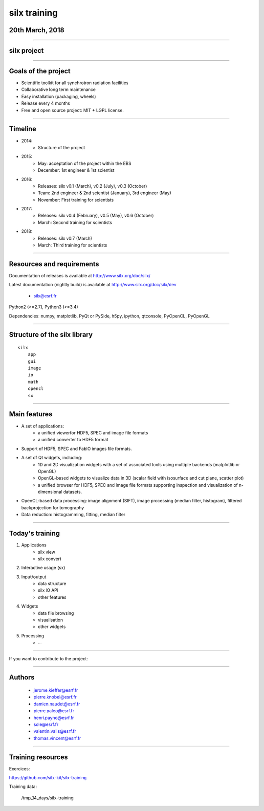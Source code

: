 
*************
silx training
*************

20th March, 2018
================

.. image:: img/silx_logo.png
    :width: 180px
    :height: 280px

----

silx project
============

.. image:: img/silx_project.png
    :width: 700px
    :height: 600px

----

Goals of the project
====================

- Scientific toolkit for all synchrotron radiation facilities

- Collaborative long term maintenance

- Easy installation (packaging, wheels)

- Release every 4 months

- Free and open source project: MIT + LGPL license.

----

Timeline
========

- 2014:
    - Structure of the project
- 2015:
    - May: acceptation of the project within the EBS
    - December: 1st engineer & 1st scientist
- 2016:
    - Releases: silx v0.1 (March), v0.2 (July), v0.3 (October)
    - Team: 2nd engineer & 2nd scientist (January),  3rd engineer (May)
    - November: First training for scientists

- 2017:
    - Releases: silx v0.4 (February), v0.5 (May), v0.6 (October)
    - March: Second training for scientists

- 2018:
    - Releases: silx v0.7 (March)
    - March: Third training for scientists

----

Resources and requirements
==========================

Documentation of releases is available at http://www.silx.org/doc/silx/

Latest documentation (nightly build) is available at http://www.silx.org/doc/silx/dev

    - silx@esrf.fr


.. image:: img/cross-platform.png
    :width: 350px
    :height: 180px
    :align: left

Python2 (>=2.7), Python3 (>=3.4)

Dependencies: numpy, matplotlib, PyQt or PySide, h5py, ipython, qtconsole, PyOpenCL, PyOpenGL

      

----

Structure of the silx library
=============================

::

 silx
     app
     gui
     image
     io
     math
     opencl
     sx
    
----

Main features
=============


- A set of applications:
    - a unified viewerfor HDF5, SPEC and image file formats
    - a unified converter to HDF5 format
- Support of HDF5, SPEC and FabIO images file formats.
- A set of Qt widgets, including:
    - 1D and 2D visualization widgets with a set of associated tools using multiple backends (matplotlib or OpenGL)
    - OpenGL-based widgets to visualize data in 3D (scalar field with isosurface and cut plane, scatter plot)
    - a unified browser for HDF5, SPEC and image file formats supporting inspection and visualization of n-dimensional datasets.
- OpenCL-based data processing: image alignment (SIFT), image processing (median filter, histogram), filtered backprojection for tomography
- Data reduction: histogramming, fitting, median filter

----

Today's training
================

1. Applications
    - silx view
    - silx convert

2. Interactive usage (sx)

3. Input/output
    - data structure
    - silx IO API
    - other features

4. Widgets
    - data file browsing
    - visualisation
    - other widgets

5. Processing
    - ...

----

If you want to contribute to the project: 

.. image:: img/forkme.png
    :align: center
    :target: https://github.com/silx-kit/silx

----

Authors
=======

    - jerome.kieffer@esrf.fr
    - pierre.knobel@esrf.fr
    - damien.naudet@esrf.fr
    - pierre.paleo@esrf.fr
    - henri.payno@esrf.fr
    - sole@esrf.fr
    - valentin.valls@esrf.fr
    - thomas.vincent@esrf.fr

----

Training resources
==================

Exercices:

https://github.com/silx-kit/silx-training

Training data:

      /tmp_14_days/silx-training

